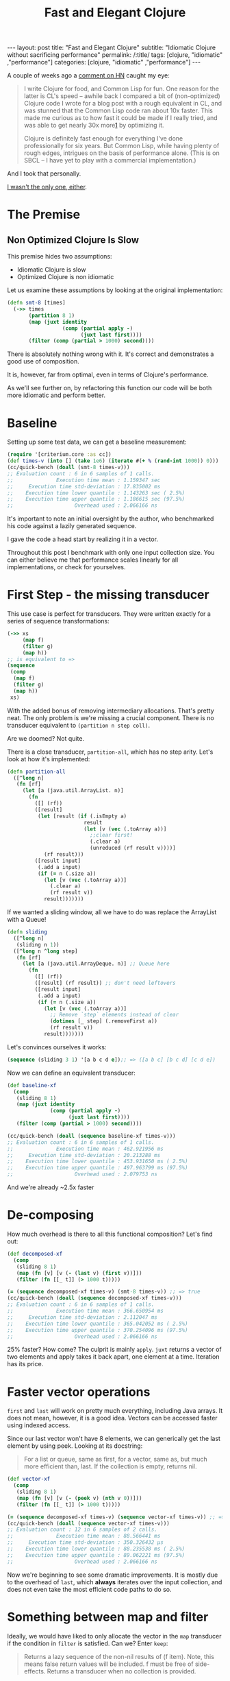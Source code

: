 #+TITLE: Fast and Elegant Clojure

#+OPTIONS: toc:nil num:nil
#+BEGIN_EXPORT html
---
layout: post
title: "Fast and Elegant Clojure"
subtitle: "Idiomatic Clojure without sacrificing performance"
permalink: /:title/
tags: [clojure, "idiomatic" ,"performance"]
categories: [clojure, "idiomatic" ,"performance"]
---
#+END_EXPORT

A couple of weeks ago a [[https://news.ycombinator.com/item?id=28723447][comment on HN]] caught my eye:

#+begin_quote
I write Clojure for food, and Common Lisp for fun. One reason for the
latter is CL's speed -- awhile back I compared a bit of (non-optimized)
Clojure code I wrote for a blog post with a rough equivalent in CL, and
was stunned that the Common Lisp code ran about 10x faster. This made me
curious as to how fast it could be made if I really tried, and was able
to get nearly 30x more[[http://johnj.com/from-elegance-to-speed.html][1]] by optimizing it.

Clojure is definitely fast enough for everything I've done
professionally for six years. But Common Lisp, while having plenty of
rough edges, intrigues on the basis of performance alone. (This is on
SBCL -- I have yet to play with a commercial implementation.)
#+end_quote

And I took that personally.

[[https://noahtheduke.github.io/posts/2021-10-02-from-elegance-to-speed-with-clojure/][I wasn't the only one, either]].

* The Premise

** Non Optimized Clojure Is Slow

This premise hides two assumptions:
- Idiomatic Clojure is slow
- Optimized Clojure is non idiomatic

Let us examine these assumptions by looking at the original implementation:

#+begin_src clojure
  (defn smt-8 [times]
    (->> times
         (partition 8 1)
         (map (juxt identity
                    (comp (partial apply -)
                          (juxt last first))))
         (filter (comp (partial > 1000) second))))
#+end_src

There is absolutely nothing wrong with it. It's correct and
demonstrates a good use of composition.

It is, however, far from optimal, even in terms of Clojure's performance.
  
As we'll see further on, by refactoring this function our code will be
both more idiomatic and perform better.

* Baseline

Setting up some test data, we can get a baseline measurement:

#+begin_src clojure
  (require '[criterium.core :as cc])
  (def times-v (into [] (take 1e6) (iterate #(+ % (rand-int 1000)) 0)))
  (cc/quick-bench (doall (smt-8 times-v)))
  ;; Evaluation count : 6 in 6 samples of 1 calls.
  ;;              Execution time mean : 1.159347 sec
  ;;     Execution time std-deviation : 17.835002 ms
  ;;    Execution time lower quantile : 1.143263 sec ( 2.5%)
  ;;    Execution time upper quantile : 1.186615 sec (97.5%)
  ;;                    Overhead used : 2.066166 ns
#+end_src

It's important to note an initial oversight by the author, who
benchmarked his code against a lazily generated sequence.

I gave the code a head start by realizing it in a vector.

Throughout this post I benchmark with only one input collection size.
You can either believe me that performance scales linearly for all
implementations, or check for yourselves.
  
* First Step - the missing transducer

This use case is perfect for transducers. They were written exactly
for a series of sequence transformations:

#+begin_src clojure
  (->> xs
       (map f)
       (filter g)
       (map h))
  ;; is equivalent to =>
  (sequence
   (comp
    (map f)
    (filter g)
    (map h))
   xs)
#+end_src

With the added bonus of removing intermediary allocations. That's
pretty neat. The only problem is we're missing a crucial component.
There is no transducer equivalent to ~(partition n step coll)~.

Are we doomed? Not quite.

There is a close transducer, ~partition-all~, which has no step
arity. Let's look at how it's implemented:

#+begin_src clojure
  (defn partition-all
    ([^long n]
     (fn [rf]
       (let [a (java.util.ArrayList. n)]
         (fn
           ([] (rf))
           ([result]
            (let [result (if (.isEmpty a)
                           result
                           (let [v (vec (.toArray a))]
                             ;;clear first!
                             (.clear a)
                             (unreduced (rf result v))))]
              (rf result)))
           ([result input]
            (.add a input)
            (if (= n (.size a))
              (let [v (vec (.toArray a))]
                (.clear a)
                (rf result v))
              result)))))))
#+end_src

If we wanted a sliding window, all we have to do was replace the
ArrayList with a Queue!

#+begin_src clojure
  (defn sliding
    ([^long n]
     (sliding n 1))
    ([^long n ^long step]
     (fn [rf]
       (let [a (java.util.ArrayDeque. n)] ;; Queue here
         (fn
           ([] (rf))
           ([result] (rf result)) ;; don't need leftovers
           ([result input]
            (.add a input)
            (if (= n (.size a))
              (let [v (vec (.toArray a))]
                ;; Remove `step` elements instead of clear
                (dotimes [_ step] (.removeFirst a))
                (rf result v))
              result)))))))
#+end_src

Let's convinces ourselves it works:

#+begin_src clojure
  (sequence (sliding 3 1) '[a b c d e]);; => ([a b c] [b c d] [c d e])
#+end_src

Now we can define an equivalent transducer:

#+begin_src clojure
  (def baseline-xf
    (comp
     (sliding 8 1)
     (map (juxt identity
                (comp (partial apply -)
                      (juxt last first))))
     (filter (comp (partial > 1000) second))))

  (cc/quick-bench (doall (sequence baseline-xf times-v)))
  ;; Evaluation count : 6 in 6 samples of 1 calls.
  ;;              Execution time mean : 462.921956 ms
  ;;     Execution time std-deviation : 20.213288 ms
  ;;    Execution time lower quantile : 453.931650 ms ( 2.5%)
  ;;    Execution time upper quantile : 497.963799 ms (97.5%)
  ;;                    Overhead used : 2.079753 ns
#+end_src

And we're already ~2.5x faster

* De-composing

How much overhead is there to all this functional composition? Let's
find out:

#+begin_src clojure
  (def decomposed-xf
    (comp
     (sliding 8 1)
     (map (fn [v] [v (- (last v) (first v))]))
     (filter (fn [[_ t]] (> 1000 t)))))

  (= (sequence decomposed-xf times-v) (smt-8 times-v)) ;; => true
  (cc/quick-bench (doall (sequence decomposed-xf times-v)))
  ;; Evaluation count : 6 in 6 samples of 1 calls.
  ;;              Execution time mean : 366.650954 ms
  ;;     Execution time std-deviation : 2.112047 ms
  ;;    Execution time lower quantile : 365.042052 ms ( 2.5%)
  ;;    Execution time upper quantile : 370.254096 ms (97.5%)
  ;;                    Overhead used : 2.066166 ns
#+end_src

25% faster? How come? The culprit is mainly ~apply~. ~juxt~ returns a
vector of two elements and apply takes it back apart, one element at a
time. Iteration has its price.

* Faster vector operations

~first~ and ~last~ will work on pretty much everything, including Java
arrays. It does not mean, however, it is a good idea.
Vectors can be accessed faster using indexed access.

Since our last vector won't have 8 elements, we can generically get the
last element by using peek. Looking at its docstring:
#+begin_quote
For a list or queue, same as first, for a vector, same as, but much
more efficient than, last. If the collection is empty, returns nil.
#+end_quote

#+begin_src clojure
  (def vector-xf
    (comp
     (sliding 8 1)
     (map (fn [v] [v (- (peek v) (nth v 0))]))
     (filter (fn [[_ t]] (> 1000 t)))))

  (= (sequence decomposed-xf times-v) (sequence vector-xf times-v)) ;; => true
  (cc/quick-bench (doall (sequence vector-xf times-v)))
  ;; Evaluation count : 12 in 6 samples of 2 calls.
  ;;              Execution time mean : 88.566441 ms
  ;;     Execution time std-deviation : 350.326432 µs
  ;;    Execution time lower quantile : 88.235538 ms ( 2.5%)
  ;;    Execution time upper quantile : 89.062221 ms (97.5%)
  ;;                    Overhead used : 2.066166 ns
#+end_src

Now we're beginning to see some dramatic improvements. It is mostly due
to the overhead of ~last~, which *always* iterates over the input
collection, and does not even take the most efficient code paths to do
so.

* Something between map and filter

Ideally, we would have liked to only allocate the vector in the ~map~
transducer if the condition in ~filter~ is satisfied. Can we? Enter ~keep~:

#+begin_quote
Returns a lazy sequence of the non-nil results of (f item). Note,
this means false return values will be included.  f must be free of
side-effects.  Returns a transducer when no collection is provided.
#+end_quote

Turns out, that's exactly what we needed. We can then discard the
difference calculation and not allocate another vector:

#+begin_src clojure
  (def keep-xf
    (comp
     (sliding 8 1)
     (keep (fn [v]
             (when (> 1000 (- (peek v) (nth v 0)))
               v)))))

  (= (sequence keep-xf times-v) (map first (sequence vector-xf times-v))) ;; => true
  (cc/quick-bench (doall (sequence keep-xf times-v)))
  ;; Evaluation count : 12 in 6 samples of 2 calls.
  ;;              Execution time mean : 80.411626 ms
  ;;     Execution time std-deviation : 1.211228 ms
  ;;    Execution time lower quantile : 79.822031 ms ( 2.5%)
  ;;    Execution time upper quantile : 82.508332 ms (97.5%)
  ;;                    Overhead used : 2.066166 ns
#+end_src

Slightly faster. Since we know the inputs will always be ~long~, we can use unchecked maths:

#+begin_src clojure
  (set! *unchecked-math* true)
  (def unchecked-xf
    (comp
     (sliding 8 1)
     (keep (fn [v]
             (when (> 1000 (unchecked-subtract (long (peek v)) (long (nth v 0))))
               v)))))
  (set! *unchecked-math* false)

  (cc/quick-bench (doall (sequence unchecked-xf times-v)))
  ;; Evaluation count : 12 in 6 samples of 2 calls.
  ;;              Execution time mean : 66.642476 ms
  ;;     Execution time std-deviation : 356.808224 µs
  ;;    Execution time lower quantile : 66.323382 ms ( 2.5%)
  ;;    Execution time upper quantile : 67.047693 ms (97.5%)
  ;;                    Overhead used : 2.066166 ns
#+end_src

Another 20%!

Up to this point, we can pat ourselves on the back and say our code is
still idiomatic on one hand, but performs way better on the other. About
15x faster, while non optimized CL was only 10x faster.

As an added bonus, this looks pretty idiomatic.

* Aside: wasn't the sliding transducer an optimization?

You could argue that it is. Or that it's a missing piece. It should
probably live in a library. I also don't think it was complicated to
derive, although transducers might be unwieldy for beginners.

Compare the initial snippet with the final version:

#+begin_src clojure
  (defn smt-8 [times]
    (->> times
         (partition 8 1)
         (map (juxt identity
                    (comp (partial apply -)
                          (juxt last first))))
         (filter (comp (partial > 1000) second))))

  (def keep-xf
    (comp
     (sliding 8 1)
     (keep (fn [v]
             (when (> 1000 (- (peek v) (nth v 0)))
               v)))))
#+end_src

I would consider the latter way more idiomatic /and/ concise.

* Slightly less idiomatic

Do we have to get the results back as vectors? If we relax this
requirement, we can skip over wrapping the results in the sliding
transducer in a vector:

#+begin_src clojure
  (defn sliding-array
    ([^long n ^long step]
     (fn [rf]
       (let [a (java.util.ArrayDeque. n)]
         (fn
           ([] (rf))
           ([result] (rf result))
           ([result input]
            (.add a input)
            (if (= n (.size a))
              (let [v (.toArray a)]
                ;; Remove `step` elements instead of clear
                (dotimes [_ step] (.removeFirst a))
                (rf result v))
              result)))))))
#+end_src

Then, modify the argument to ~keep~ to take an array:

#+begin_src clojure
  (set! *unchecked-math* true)
  (def array-xf
    (comp
     (sliding-array 8 1)
     (keep (fn [^objects arr]
             (when (> 1000 (unchecked-subtract
                            (long (aget arr 7))
                            (long (aget arr 0))))
               arr)))))
  (set! *unchecked-math* false)
  (cc/quick-bench (doall (sequence array-xf times-v)))
  ;; Evaluation count : 30 in 6 samples of 5 calls.
  ;;              Execution time mean : 23.127029 ms
  ;;     Execution time std-deviation : 192.325091 µs
  ;;    Execution time lower quantile : 22.890029 ms ( 2.5%)
  ;;    Execution time upper quantile : 23.325306 ms (97.5%)
  ;;                    Overhead used : 2.066166 ns
#+end_src

Another ~3x speedup, new 50x times faster than the original, without
going crazy with interop, optimization or some unrolling.

* But can we go faster?

Let us put aside our requirement for idiomatic Clojure. Let's settle on readable.

By converting the input to an array, we can work directly with indices
and built up the results collection. We'll also take advantage of the
fact that linked lists are pretty fast to allocate, so build those
instead of a vector or set:

#+begin_src clojure
  (set! *unchecked-math* true)
  (defn unrolled
    [^longs arr]
    (let [l (unchecked-subtract (alength arr) 7)]
      (loop [idx (int 0) agg ()]
        (if (< idx l)
          (let [idx (int idx)]
            (recur
             (unchecked-inc-int idx)
             (if (> 1000 (unchecked-subtract (aget arr (unchecked-add-int idx 7)) (aget arr idx)))
               (.cons agg idx)
               agg)))
          agg))))
  (set! *unchecked-math* false)

  (let [arr (long-array times-v)]
    (cc/quick-bench (unrolled arr)))
  ;; Evaluation count : 912 in 6 samples of 152 calls.
  ;;              Execution time mean : 655.284194 µs
  ;;     Execution time std-deviation : 2.846323 µs
  ;;    Execution time lower quantile : 651.150750 µs ( 2.5%)
  ;;    Execution time upper quantile : 658.353038 µs (97.5%)
  ;;                    Overhead used : 2.066166 ns
#+end_src

Another 35x speedup!

This implementation is very different. It deals with a concrete array
instead of a sequence abstraction, and explicitly builds up the result.
It allocates a lot less and sequentially accesses memory.

It's more similar to a solution in Java then Clojure, but it's pretty
readable. It might even be more readable to programmers unfamiliar with
Clojure.

I feel pretty comfortable saying that Clojure is not slow. I did not
even have to disassemble it, tweak anything, or write complicated code.

The gains here are a result of a few actions:
- cutting down on allocation
  - partition -> sliding
  - lazy sequences -> transducers
  - map / filter -> keep
- cutting down on iteration
  - last -> peek
  - juxt / apply -> direct function calls
- Using primitives instead of collections
  - Vectors -> arrays make for faster access
  - Working directly with arrays and contiguous memory access

* Final Scores

Let's take a moment to reflect on how far we've gone

| step       | time (ms) | improvement |  relative |
| baseline   |      1159 |           1 |         1 |
| xf         |       463 |   2.5032397 | 2.5032397 |
| decomposed |       366 |   3.1666667 | 1.2650273 |
| vector     |        88 |   13.170455 | 4.1590909 |
| keep       |        80 |     14.4875 |       1.1 |
| unchecked  |        66 |   17.560606 | 1.2121212 |
| array      |        23 |   50.391304 | 2.8695652 |
| iteration  |     0.655 |   1769.4656 | 35.114504 |
#+TBLFM: @2$3..@>$3=@2$2/$2 
#+TBLFM: @3$4..@>$4=@-1$2/$2


* Should you try this at home?

#+begin_quote
premature optimization is the root of all evil. Yet we should not pass
up our opportunities in that critical 3% -- Donald Knuth
#+end_quote

The answer as always is "it depends"; Things like using ~nth~, ~peek~
and ~pop~ instead of ~first~ and ~last~, using transducers instead of
lazy sequences, and familiarity with Clojure's core (e.g. ~keep~) are
good and will probably produce more idiomatic code. They can be embraced
as habits.

On the other hand, things like writing your own transducers, especially
ones built with Java interop, and working directly with arrays should be
reserved for special circumstances.

Do profile your code first, understand the problems and use cases,
/then/ optimize to your heart's content, secure in the knowledge that if
you need to, Clojure can probably get there.


Happy hacking

